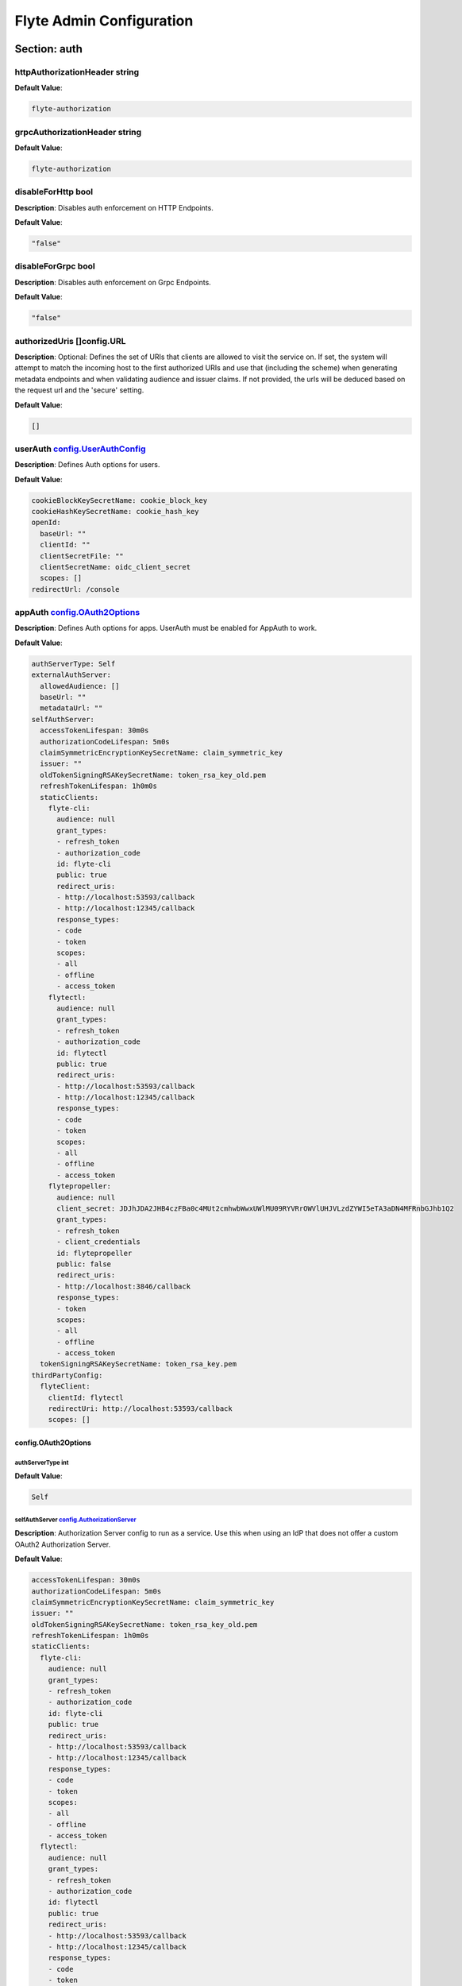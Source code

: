 .. _flyteadmin-config-specification:

#########################################
Flyte Admin Configuration
#########################################

Section: auth
================================================================================

httpAuthorizationHeader string
--------------------------------------------------------------------------------

**Default Value**: 

.. code-block:: yaml

  flyte-authorization
  

grpcAuthorizationHeader string
--------------------------------------------------------------------------------

**Default Value**: 

.. code-block:: yaml

  flyte-authorization
  

disableForHttp bool
--------------------------------------------------------------------------------

**Description**: Disables auth enforcement on HTTP Endpoints.

**Default Value**: 

.. code-block:: yaml

  "false"
  

disableForGrpc bool
--------------------------------------------------------------------------------

**Description**: Disables auth enforcement on Grpc Endpoints.

**Default Value**: 

.. code-block:: yaml

  "false"
  

authorizedUris []config.URL
--------------------------------------------------------------------------------

**Description**: Optional: Defines the set of URIs that clients are allowed to visit the service on. If set, the system will attempt to match the incoming host to the first authorized URIs and use that (including the scheme) when generating metadata endpoints and when validating audience and issuer claims. If not provided, the urls will be deduced based on the request url and the 'secure' setting.

**Default Value**: 

.. code-block:: yaml

  []
  

userAuth `config.UserAuthConfig`_
--------------------------------------------------------------------------------

**Description**: Defines Auth options for users.

**Default Value**: 

.. code-block:: yaml

  cookieBlockKeySecretName: cookie_block_key
  cookieHashKeySecretName: cookie_hash_key
  openId:
    baseUrl: ""
    clientId: ""
    clientSecretFile: ""
    clientSecretName: oidc_client_secret
    scopes: []
  redirectUrl: /console
  

appAuth `config.OAuth2Options`_
--------------------------------------------------------------------------------

**Description**: Defines Auth options for apps. UserAuth must be enabled for AppAuth to work.

**Default Value**: 

.. code-block:: yaml

  authServerType: Self
  externalAuthServer:
    allowedAudience: []
    baseUrl: ""
    metadataUrl: ""
  selfAuthServer:
    accessTokenLifespan: 30m0s
    authorizationCodeLifespan: 5m0s
    claimSymmetricEncryptionKeySecretName: claim_symmetric_key
    issuer: ""
    oldTokenSigningRSAKeySecretName: token_rsa_key_old.pem
    refreshTokenLifespan: 1h0m0s
    staticClients:
      flyte-cli:
        audience: null
        grant_types:
        - refresh_token
        - authorization_code
        id: flyte-cli
        public: true
        redirect_uris:
        - http://localhost:53593/callback
        - http://localhost:12345/callback
        response_types:
        - code
        - token
        scopes:
        - all
        - offline
        - access_token
      flytectl:
        audience: null
        grant_types:
        - refresh_token
        - authorization_code
        id: flytectl
        public: true
        redirect_uris:
        - http://localhost:53593/callback
        - http://localhost:12345/callback
        response_types:
        - code
        - token
        scopes:
        - all
        - offline
        - access_token
      flytepropeller:
        audience: null
        client_secret: JDJhJDA2JHB4czFBa0c4MUt2cmhwbWwxUWlMU09RYVRrOWVlUHJVLzdZYWI5eTA3aDN4MFRnbGJhb1Q2
        grant_types:
        - refresh_token
        - client_credentials
        id: flytepropeller
        public: false
        redirect_uris:
        - http://localhost:3846/callback
        response_types:
        - token
        scopes:
        - all
        - offline
        - access_token
    tokenSigningRSAKeySecretName: token_rsa_key.pem
  thirdPartyConfig:
    flyteClient:
      clientId: flytectl
      redirectUri: http://localhost:53593/callback
      scopes: []
  

config.OAuth2Options
^^^^^^^^^^^^^^^^^^^^^^^^^^^^^^^^^^^^^^^^^^^^^^^^^^^^^^^^^^^^^^^^^^^^^^^^^^^^^^^^

authServerType int
""""""""""""""""""""""""""""""""""""""""""""""""""""""""""""""""""""""""""""""""

**Default Value**: 

.. code-block:: yaml

  Self
  

selfAuthServer `config.AuthorizationServer`_
""""""""""""""""""""""""""""""""""""""""""""""""""""""""""""""""""""""""""""""""

**Description**: Authorization Server config to run as a service. Use this when using an IdP that does not offer a custom OAuth2 Authorization Server.

**Default Value**: 

.. code-block:: yaml

  accessTokenLifespan: 30m0s
  authorizationCodeLifespan: 5m0s
  claimSymmetricEncryptionKeySecretName: claim_symmetric_key
  issuer: ""
  oldTokenSigningRSAKeySecretName: token_rsa_key_old.pem
  refreshTokenLifespan: 1h0m0s
  staticClients:
    flyte-cli:
      audience: null
      grant_types:
      - refresh_token
      - authorization_code
      id: flyte-cli
      public: true
      redirect_uris:
      - http://localhost:53593/callback
      - http://localhost:12345/callback
      response_types:
      - code
      - token
      scopes:
      - all
      - offline
      - access_token
    flytectl:
      audience: null
      grant_types:
      - refresh_token
      - authorization_code
      id: flytectl
      public: true
      redirect_uris:
      - http://localhost:53593/callback
      - http://localhost:12345/callback
      response_types:
      - code
      - token
      scopes:
      - all
      - offline
      - access_token
    flytepropeller:
      audience: null
      client_secret: JDJhJDA2JHB4czFBa0c4MUt2cmhwbWwxUWlMU09RYVRrOWVlUHJVLzdZYWI5eTA3aDN4MFRnbGJhb1Q2
      grant_types:
      - refresh_token
      - client_credentials
      id: flytepropeller
      public: false
      redirect_uris:
      - http://localhost:3846/callback
      response_types:
      - token
      scopes:
      - all
      - offline
      - access_token
  tokenSigningRSAKeySecretName: token_rsa_key.pem
  

externalAuthServer `config.ExternalAuthorizationServer`_
""""""""""""""""""""""""""""""""""""""""""""""""""""""""""""""""""""""""""""""""

**Description**: External Authorization Server config.

**Default Value**: 

.. code-block:: yaml

  allowedAudience: []
  baseUrl: ""
  metadataUrl: ""
  

thirdPartyConfig `config.ThirdPartyConfigOptions`_
""""""""""""""""""""""""""""""""""""""""""""""""""""""""""""""""""""""""""""""""

**Description**: Defines settings to instruct flyte cli tools (and optionally others) on what config to use to setup their client.

**Default Value**: 

.. code-block:: yaml

  flyteClient:
    clientId: flytectl
    redirectUri: http://localhost:53593/callback
    scopes: []
  

config.AuthorizationServer
^^^^^^^^^^^^^^^^^^^^^^^^^^^^^^^^^^^^^^^^^^^^^^^^^^^^^^^^^^^^^^^^^^^^^^^^^^^^^^^^

issuer string
""""""""""""""""""""""""""""""""""""""""""""""""""""""""""""""""""""""""""""""""

**Description**: Defines the issuer to use when issuing and validating tokens. The default value is https://<requestUri.HostAndPort>/

**Default Value**: 

.. code-block:: yaml

  ""
  

accessTokenLifespan `config.Duration`_
""""""""""""""""""""""""""""""""""""""""""""""""""""""""""""""""""""""""""""""""

**Description**: Defines the lifespan of issued access tokens.

**Default Value**: 

.. code-block:: yaml

  30m0s
  

refreshTokenLifespan `config.Duration`_
""""""""""""""""""""""""""""""""""""""""""""""""""""""""""""""""""""""""""""""""

**Description**: Defines the lifespan of issued access tokens.

**Default Value**: 

.. code-block:: yaml

  1h0m0s
  

authorizationCodeLifespan `config.Duration`_
""""""""""""""""""""""""""""""""""""""""""""""""""""""""""""""""""""""""""""""""

**Description**: Defines the lifespan of issued access tokens.

**Default Value**: 

.. code-block:: yaml

  5m0s
  

claimSymmetricEncryptionKeySecretName string
""""""""""""""""""""""""""""""""""""""""""""""""""""""""""""""""""""""""""""""""

**Description**: OPTIONAL: Secret name to use to encrypt claims in authcode token.

**Default Value**: 

.. code-block:: yaml

  claim_symmetric_key
  

tokenSigningRSAKeySecretName string
""""""""""""""""""""""""""""""""""""""""""""""""""""""""""""""""""""""""""""""""

**Description**: OPTIONAL: Secret name to use to retrieve RSA Signing Key.

**Default Value**: 

.. code-block:: yaml

  token_rsa_key.pem
  

oldTokenSigningRSAKeySecretName string
""""""""""""""""""""""""""""""""""""""""""""""""""""""""""""""""""""""""""""""""

**Description**: OPTIONAL: Secret name to use to retrieve Old RSA Signing Key. This can be useful during key rotation to continue to accept older tokens.

**Default Value**: 

.. code-block:: yaml

  token_rsa_key_old.pem
  

staticClients map[string]*fosite.DefaultClient
""""""""""""""""""""""""""""""""""""""""""""""""""""""""""""""""""""""""""""""""

**Default Value**: 

.. code-block:: yaml

  flyte-cli:
    audience: null
    grant_types:
    - refresh_token
    - authorization_code
    id: flyte-cli
    public: true
    redirect_uris:
    - http://localhost:53593/callback
    - http://localhost:12345/callback
    response_types:
    - code
    - token
    scopes:
    - all
    - offline
    - access_token
  flytectl:
    audience: null
    grant_types:
    - refresh_token
    - authorization_code
    id: flytectl
    public: true
    redirect_uris:
    - http://localhost:53593/callback
    - http://localhost:12345/callback
    response_types:
    - code
    - token
    scopes:
    - all
    - offline
    - access_token
  flytepropeller:
    audience: null
    client_secret: JDJhJDA2JHB4czFBa0c4MUt2cmhwbWwxUWlMU09RYVRrOWVlUHJVLzdZYWI5eTA3aDN4MFRnbGJhb1Q2
    grant_types:
    - refresh_token
    - client_credentials
    id: flytepropeller
    public: false
    redirect_uris:
    - http://localhost:3846/callback
    response_types:
    - token
    scopes:
    - all
    - offline
    - access_token
  

config.Duration
^^^^^^^^^^^^^^^^^^^^^^^^^^^^^^^^^^^^^^^^^^^^^^^^^^^^^^^^^^^^^^^^^^^^^^^^^^^^^^^^

Duration int64
""""""""""""""""""""""""""""""""""""""""""""""""""""""""""""""""""""""""""""""""

**Default Value**: 

.. code-block:: yaml

  30m0s
  

config.ExternalAuthorizationServer
^^^^^^^^^^^^^^^^^^^^^^^^^^^^^^^^^^^^^^^^^^^^^^^^^^^^^^^^^^^^^^^^^^^^^^^^^^^^^^^^

baseUrl `config.URL`_
""""""""""""""""""""""""""""""""""""""""""""""""""""""""""""""""""""""""""""""""

**Description**: This should be the base url of the authorization server that you are trying to hit. With Okta for instance, it will look something like https://company.okta.com/oauth2/abcdef123456789/

**Default Value**: 

.. code-block:: yaml

  ""
  

allowedAudience []string
""""""""""""""""""""""""""""""""""""""""""""""""""""""""""""""""""""""""""""""""

**Description**: Optional: A list of allowed audiences. If not provided, the audience is expected to be the public Uri of the service.

**Default Value**: 

.. code-block:: yaml

  []
  

metadataUrl `config.URL`_
""""""""""""""""""""""""""""""""""""""""""""""""""""""""""""""""""""""""""""""""

**Description**: Optional: If the server doesn't support /.well-known/oauth-authorization-server, you can set a custom metadata url here.'

**Default Value**: 

.. code-block:: yaml

  ""
  

config.URL
^^^^^^^^^^^^^^^^^^^^^^^^^^^^^^^^^^^^^^^^^^^^^^^^^^^^^^^^^^^^^^^^^^^^^^^^^^^^^^^^

URL `url.URL`_
""""""""""""""""""""""""""""""""""""""""""""""""""""""""""""""""""""""""""""""""

**Default Value**: 

.. code-block:: yaml

  ForceQuery: false
  Fragment: ""
  Host: ""
  Opaque: ""
  Path: ""
  RawFragment: ""
  RawPath: ""
  RawQuery: ""
  Scheme: ""
  User: null
  

url.URL
^^^^^^^^^^^^^^^^^^^^^^^^^^^^^^^^^^^^^^^^^^^^^^^^^^^^^^^^^^^^^^^^^^^^^^^^^^^^^^^^

Scheme string
""""""""""""""""""""""""""""""""""""""""""""""""""""""""""""""""""""""""""""""""

**Default Value**: 

.. code-block:: yaml

  ""
  

Opaque string
""""""""""""""""""""""""""""""""""""""""""""""""""""""""""""""""""""""""""""""""

**Default Value**: 

.. code-block:: yaml

  ""
  

User url.Userinfo
""""""""""""""""""""""""""""""""""""""""""""""""""""""""""""""""""""""""""""""""

**Default Value**: 

.. code-block:: yaml

  null
  

Host string
""""""""""""""""""""""""""""""""""""""""""""""""""""""""""""""""""""""""""""""""

**Default Value**: 

.. code-block:: yaml

  ""
  

Path string
""""""""""""""""""""""""""""""""""""""""""""""""""""""""""""""""""""""""""""""""

**Default Value**: 

.. code-block:: yaml

  ""
  

RawPath string
""""""""""""""""""""""""""""""""""""""""""""""""""""""""""""""""""""""""""""""""

**Default Value**: 

.. code-block:: yaml

  ""
  

ForceQuery bool
""""""""""""""""""""""""""""""""""""""""""""""""""""""""""""""""""""""""""""""""

**Default Value**: 

.. code-block:: yaml

  "false"
  

RawQuery string
""""""""""""""""""""""""""""""""""""""""""""""""""""""""""""""""""""""""""""""""

**Default Value**: 

.. code-block:: yaml

  ""
  

Fragment string
""""""""""""""""""""""""""""""""""""""""""""""""""""""""""""""""""""""""""""""""

**Default Value**: 

.. code-block:: yaml

  ""
  

RawFragment string
""""""""""""""""""""""""""""""""""""""""""""""""""""""""""""""""""""""""""""""""

**Default Value**: 

.. code-block:: yaml

  ""
  

config.ThirdPartyConfigOptions
^^^^^^^^^^^^^^^^^^^^^^^^^^^^^^^^^^^^^^^^^^^^^^^^^^^^^^^^^^^^^^^^^^^^^^^^^^^^^^^^

flyteClient `config.FlyteClientConfig`_
""""""""""""""""""""""""""""""""""""""""""""""""""""""""""""""""""""""""""""""""

**Default Value**: 

.. code-block:: yaml

  clientId: flytectl
  redirectUri: http://localhost:53593/callback
  scopes: []
  

config.FlyteClientConfig
^^^^^^^^^^^^^^^^^^^^^^^^^^^^^^^^^^^^^^^^^^^^^^^^^^^^^^^^^^^^^^^^^^^^^^^^^^^^^^^^

clientId string
""""""""""""""""""""""""""""""""""""""""""""""""""""""""""""""""""""""""""""""""

**Description**: public identifier for the app which handles authorization for a Flyte deployment

**Default Value**: 

.. code-block:: yaml

  flytectl
  

redirectUri string
""""""""""""""""""""""""""""""""""""""""""""""""""""""""""""""""""""""""""""""""

**Description**: This is the callback uri registered with the app which handles authorization for a Flyte deployment

**Default Value**: 

.. code-block:: yaml

  http://localhost:53593/callback
  

scopes []string
""""""""""""""""""""""""""""""""""""""""""""""""""""""""""""""""""""""""""""""""

**Description**: Recommended scopes for the client to request.

**Default Value**: 

.. code-block:: yaml

  []
  

config.UserAuthConfig
^^^^^^^^^^^^^^^^^^^^^^^^^^^^^^^^^^^^^^^^^^^^^^^^^^^^^^^^^^^^^^^^^^^^^^^^^^^^^^^^

redirectUrl `config.URL`_
""""""""""""""""""""""""""""""""""""""""""""""""""""""""""""""""""""""""""""""""

**Default Value**: 

.. code-block:: yaml

  /console
  

openId `config.OpenIDOptions`_
""""""""""""""""""""""""""""""""""""""""""""""""""""""""""""""""""""""""""""""""

**Description**: OpenID Configuration for User Auth

**Default Value**: 

.. code-block:: yaml

  baseUrl: ""
  clientId: ""
  clientSecretFile: ""
  clientSecretName: oidc_client_secret
  scopes: []
  

cookieHashKeySecretName string
""""""""""""""""""""""""""""""""""""""""""""""""""""""""""""""""""""""""""""""""

**Description**: OPTIONAL: Secret name to use for cookie hash key.

**Default Value**: 

.. code-block:: yaml

  cookie_hash_key
  

cookieBlockKeySecretName string
""""""""""""""""""""""""""""""""""""""""""""""""""""""""""""""""""""""""""""""""

**Description**: OPTIONAL: Secret name to use for cookie block key.

**Default Value**: 

.. code-block:: yaml

  cookie_block_key
  

config.OpenIDOptions
^^^^^^^^^^^^^^^^^^^^^^^^^^^^^^^^^^^^^^^^^^^^^^^^^^^^^^^^^^^^^^^^^^^^^^^^^^^^^^^^

clientId string
""""""""""""""""""""""""""""""""""""""""""""""""""""""""""""""""""""""""""""""""

**Default Value**: 

.. code-block:: yaml

  ""
  

clientSecretName string
""""""""""""""""""""""""""""""""""""""""""""""""""""""""""""""""""""""""""""""""

**Default Value**: 

.. code-block:: yaml

  oidc_client_secret
  

clientSecretFile string
""""""""""""""""""""""""""""""""""""""""""""""""""""""""""""""""""""""""""""""""

**Default Value**: 

.. code-block:: yaml

  ""
  

baseUrl `config.URL`_
""""""""""""""""""""""""""""""""""""""""""""""""""""""""""""""""""""""""""""""""

**Default Value**: 

.. code-block:: yaml

  ""
  

scopes []string
""""""""""""""""""""""""""""""""""""""""""""""""""""""""""""""""""""""""""""""""

**Default Value**: 

.. code-block:: yaml

  []
  

Section: cluster_resources
================================================================================

templatePath string
--------------------------------------------------------------------------------

**Default Value**: 

.. code-block:: yaml

  ""
  

templateData map[string]interfaces.DataSource
--------------------------------------------------------------------------------

**Default Value**: 

.. code-block:: yaml

  {}
  

refreshInterval `config.Duration`_
--------------------------------------------------------------------------------

**Default Value**: 

.. code-block:: yaml

  1m0s
  

customData map[string]map[string]interfaces.DataSource
--------------------------------------------------------------------------------

**Default Value**: 

.. code-block:: yaml

  {}
  

Section: clusters
================================================================================

clusterConfigs []interfaces.ClusterConfig
--------------------------------------------------------------------------------

**Default Value**: 

.. code-block:: yaml

  null
  

labelClusterMap map[string][]interfaces.ClusterEntity
--------------------------------------------------------------------------------

**Default Value**: 

.. code-block:: yaml

  null
  

Section: database
================================================================================

host string
--------------------------------------------------------------------------------

**Default Value**: 

.. code-block:: yaml

  postgres
  

port int
--------------------------------------------------------------------------------

**Default Value**: 

.. code-block:: yaml

  "5432"
  

dbname string
--------------------------------------------------------------------------------

**Default Value**: 

.. code-block:: yaml

  postgres
  

username string
--------------------------------------------------------------------------------

**Default Value**: 

.. code-block:: yaml

  postgres
  

password string
--------------------------------------------------------------------------------

**Default Value**: 

.. code-block:: yaml

  ""
  

passwordPath string
--------------------------------------------------------------------------------

**Default Value**: 

.. code-block:: yaml

  ""
  

options string
--------------------------------------------------------------------------------

**Default Value**: 

.. code-block:: yaml

  sslmode=disable
  

debug bool
--------------------------------------------------------------------------------

**Default Value**: 

.. code-block:: yaml

  "false"
  

Section: domains
================================================================================

id string
--------------------------------------------------------------------------------

**Default Value**: 

.. code-block:: yaml

  development
  

name string
--------------------------------------------------------------------------------

**Default Value**: 

.. code-block:: yaml

  development
  

Section: externalevents
================================================================================

enable bool
--------------------------------------------------------------------------------

**Default Value**: 

.. code-block:: yaml

  "false"
  

type string
--------------------------------------------------------------------------------

**Default Value**: 

.. code-block:: yaml

  local
  

aws `interfaces.AWSConfig`_
--------------------------------------------------------------------------------

**Default Value**: 

.. code-block:: yaml

  region: ""
  

gcp `interfaces.GCPConfig`_
--------------------------------------------------------------------------------

**Default Value**: 

.. code-block:: yaml

  projectId: ""
  

eventsPublisher `interfaces.EventsPublisherConfig`_
--------------------------------------------------------------------------------

**Default Value**: 

.. code-block:: yaml

  eventTypes: null
  topicName: ""
  

reconnectAttempts int
--------------------------------------------------------------------------------

**Default Value**: 

.. code-block:: yaml

  "0"
  

reconnectDelaySeconds int
--------------------------------------------------------------------------------

**Default Value**: 

.. code-block:: yaml

  "0"
  

interfaces.AWSConfig
^^^^^^^^^^^^^^^^^^^^^^^^^^^^^^^^^^^^^^^^^^^^^^^^^^^^^^^^^^^^^^^^^^^^^^^^^^^^^^^^

region string
""""""""""""""""""""""""""""""""""""""""""""""""""""""""""""""""""""""""""""""""

**Default Value**: 

.. code-block:: yaml

  ""
  

interfaces.EventsPublisherConfig
^^^^^^^^^^^^^^^^^^^^^^^^^^^^^^^^^^^^^^^^^^^^^^^^^^^^^^^^^^^^^^^^^^^^^^^^^^^^^^^^

topicName string
""""""""""""""""""""""""""""""""""""""""""""""""""""""""""""""""""""""""""""""""

**Default Value**: 

.. code-block:: yaml

  ""
  

eventTypes []string
""""""""""""""""""""""""""""""""""""""""""""""""""""""""""""""""""""""""""""""""

**Default Value**: 

.. code-block:: yaml

  null
  

interfaces.GCPConfig
^^^^^^^^^^^^^^^^^^^^^^^^^^^^^^^^^^^^^^^^^^^^^^^^^^^^^^^^^^^^^^^^^^^^^^^^^^^^^^^^

projectId string
""""""""""""""""""""""""""""""""""""""""""""""""""""""""""""""""""""""""""""""""

**Default Value**: 

.. code-block:: yaml

  ""
  

Section: flyteadmin
================================================================================

roleNameKey string
--------------------------------------------------------------------------------

**Default Value**: 

.. code-block:: yaml

  ""
  

metricsScope string
--------------------------------------------------------------------------------

**Default Value**: 

.. code-block:: yaml

  'flyte:'
  

profilerPort int
--------------------------------------------------------------------------------

**Default Value**: 

.. code-block:: yaml

  "10254"
  

metadataStoragePrefix []string
--------------------------------------------------------------------------------

**Default Value**: 

.. code-block:: yaml

  - metadata
  - admin
  

eventVersion int
--------------------------------------------------------------------------------

**Default Value**: 

.. code-block:: yaml

  "1"
  

asyncEventsBufferSize int
--------------------------------------------------------------------------------

**Default Value**: 

.. code-block:: yaml

  "100"
  

Section: logger
================================================================================

show-source bool
--------------------------------------------------------------------------------

**Description**: Includes source code location in logs.

**Default Value**: 

.. code-block:: yaml

  "false"
  

mute bool
--------------------------------------------------------------------------------

**Description**: Mutes all logs regardless of severity. Intended for benchmarks/tests only.

**Default Value**: 

.. code-block:: yaml

  "false"
  

level int
--------------------------------------------------------------------------------

**Description**: Sets the minimum logging level.

**Default Value**: 

.. code-block:: yaml

  "4"
  

formatter `logger.FormatterConfig`_
--------------------------------------------------------------------------------

**Description**: Sets logging format.

**Default Value**: 

.. code-block:: yaml

  type: json
  

logger.FormatterConfig
^^^^^^^^^^^^^^^^^^^^^^^^^^^^^^^^^^^^^^^^^^^^^^^^^^^^^^^^^^^^^^^^^^^^^^^^^^^^^^^^

type string
""""""""""""""""""""""""""""""""""""""""""""""""""""""""""""""""""""""""""""""""

**Description**: Sets logging format type.

**Default Value**: 

.. code-block:: yaml

  json
  

Section: namespace_mapping
================================================================================

mapping string
--------------------------------------------------------------------------------

**Default Value**: 

.. code-block:: yaml

  ""
  

template string
--------------------------------------------------------------------------------

**Default Value**: 

.. code-block:: yaml

  '{{ project }}-{{ domain }}'
  

templateData map[string]interfaces.DataSource
--------------------------------------------------------------------------------

**Default Value**: 

.. code-block:: yaml

  null
  

Section: notifications
================================================================================

type string
--------------------------------------------------------------------------------

**Default Value**: 

.. code-block:: yaml

  local
  

region string
--------------------------------------------------------------------------------

**Default Value**: 

.. code-block:: yaml

  ""
  

aws `interfaces.AWSConfig`_
--------------------------------------------------------------------------------

**Default Value**: 

.. code-block:: yaml

  region: ""
  

gcp `interfaces.GCPConfig`_
--------------------------------------------------------------------------------

**Default Value**: 

.. code-block:: yaml

  projectId: ""
  

publisher `interfaces.NotificationsPublisherConfig`_
--------------------------------------------------------------------------------

**Default Value**: 

.. code-block:: yaml

  topicName: ""
  

processor `interfaces.NotificationsProcessorConfig`_
--------------------------------------------------------------------------------

**Default Value**: 

.. code-block:: yaml

  accountId: ""
  queueName: ""
  

emailer `interfaces.NotificationsEmailerConfig`_
--------------------------------------------------------------------------------

**Default Value**: 

.. code-block:: yaml

  body: ""
  emailServerConfig:
    apiKeyEnvVar: ""
    apiKeyFilePath: ""
    serviceName: ""
  sender: ""
  subject: ""
  

reconnectAttempts int
--------------------------------------------------------------------------------

**Default Value**: 

.. code-block:: yaml

  "0"
  

reconnectDelaySeconds int
--------------------------------------------------------------------------------

**Default Value**: 

.. code-block:: yaml

  "0"
  

interfaces.NotificationsEmailerConfig
^^^^^^^^^^^^^^^^^^^^^^^^^^^^^^^^^^^^^^^^^^^^^^^^^^^^^^^^^^^^^^^^^^^^^^^^^^^^^^^^

emailServerConfig `interfaces.EmailServerConfig`_
""""""""""""""""""""""""""""""""""""""""""""""""""""""""""""""""""""""""""""""""

**Default Value**: 

.. code-block:: yaml

  apiKeyEnvVar: ""
  apiKeyFilePath: ""
  serviceName: ""
  

subject string
""""""""""""""""""""""""""""""""""""""""""""""""""""""""""""""""""""""""""""""""

**Default Value**: 

.. code-block:: yaml

  ""
  

sender string
""""""""""""""""""""""""""""""""""""""""""""""""""""""""""""""""""""""""""""""""

**Default Value**: 

.. code-block:: yaml

  ""
  

body string
""""""""""""""""""""""""""""""""""""""""""""""""""""""""""""""""""""""""""""""""

**Default Value**: 

.. code-block:: yaml

  ""
  

interfaces.EmailServerConfig
^^^^^^^^^^^^^^^^^^^^^^^^^^^^^^^^^^^^^^^^^^^^^^^^^^^^^^^^^^^^^^^^^^^^^^^^^^^^^^^^

serviceName string
""""""""""""""""""""""""""""""""""""""""""""""""""""""""""""""""""""""""""""""""

**Default Value**: 

.. code-block:: yaml

  ""
  

apiKeyEnvVar string
""""""""""""""""""""""""""""""""""""""""""""""""""""""""""""""""""""""""""""""""

**Default Value**: 

.. code-block:: yaml

  ""
  

apiKeyFilePath string
""""""""""""""""""""""""""""""""""""""""""""""""""""""""""""""""""""""""""""""""

**Default Value**: 

.. code-block:: yaml

  ""
  

interfaces.NotificationsProcessorConfig
^^^^^^^^^^^^^^^^^^^^^^^^^^^^^^^^^^^^^^^^^^^^^^^^^^^^^^^^^^^^^^^^^^^^^^^^^^^^^^^^

queueName string
""""""""""""""""""""""""""""""""""""""""""""""""""""""""""""""""""""""""""""""""

**Default Value**: 

.. code-block:: yaml

  ""
  

accountId string
""""""""""""""""""""""""""""""""""""""""""""""""""""""""""""""""""""""""""""""""

**Default Value**: 

.. code-block:: yaml

  ""
  

interfaces.NotificationsPublisherConfig
^^^^^^^^^^^^^^^^^^^^^^^^^^^^^^^^^^^^^^^^^^^^^^^^^^^^^^^^^^^^^^^^^^^^^^^^^^^^^^^^

topicName string
""""""""""""""""""""""""""""""""""""""""""""""""""""""""""""""""""""""""""""""""

**Default Value**: 

.. code-block:: yaml

  ""
  

Section: plugins
================================================================================

enabled-plugins []string
--------------------------------------------------------------------------------

**Description**: List of enabled plugins, default value is to enable all plugins.

**Default Value**: 

.. code-block:: yaml

  - '*'
  

catalogcache `catalog.Config`_
--------------------------------------------------------------------------------

**Default Value**: 

.. code-block:: yaml

  reader:
    maxItems: 1000
    maxRetries: 3
    workers: 10
  writer:
    maxItems: 1000
    maxRetries: 3
    workers: 10
  

catalog.Config
^^^^^^^^^^^^^^^^^^^^^^^^^^^^^^^^^^^^^^^^^^^^^^^^^^^^^^^^^^^^^^^^^^^^^^^^^^^^^^^^

reader `workqueue.Config`_
""""""""""""""""""""""""""""""""""""""""""""""""""""""""""""""""""""""""""""""""

**Description**: Catalog reader workqueue config. Make sure the index cache must be big enough to accommodate the biggest array task allowed to run on the system.

**Default Value**: 

.. code-block:: yaml

  maxItems: 1000
  maxRetries: 3
  workers: 10
  

writer `workqueue.Config`_
""""""""""""""""""""""""""""""""""""""""""""""""""""""""""""""""""""""""""""""""

**Description**: Catalog writer workqueue config. Make sure the index cache must be big enough to accommodate the biggest array task allowed to run on the system.

**Default Value**: 

.. code-block:: yaml

  maxItems: 1000
  maxRetries: 3
  workers: 10
  

workqueue.Config
^^^^^^^^^^^^^^^^^^^^^^^^^^^^^^^^^^^^^^^^^^^^^^^^^^^^^^^^^^^^^^^^^^^^^^^^^^^^^^^^

workers int
""""""""""""""""""""""""""""""""""""""""""""""""""""""""""""""""""""""""""""""""

**Description**: Number of concurrent workers to start processing the queue.

**Default Value**: 

.. code-block:: yaml

  "10"
  

maxRetries int
""""""""""""""""""""""""""""""""""""""""""""""""""""""""""""""""""""""""""""""""

**Description**: Maximum number of retries per item.

**Default Value**: 

.. code-block:: yaml

  "3"
  

maxItems int
""""""""""""""""""""""""""""""""""""""""""""""""""""""""""""""""""""""""""""""""

**Description**: Maximum number of entries to keep in the index.

**Default Value**: 

.. code-block:: yaml

  "1000"
  

Section: qualityofservice
================================================================================

tierExecutionValues map[string]interfaces.QualityOfServiceSpec
--------------------------------------------------------------------------------

**Default Value**: 

.. code-block:: yaml

  {}
  

defaultTiers map[string]string
--------------------------------------------------------------------------------

**Default Value**: 

.. code-block:: yaml

  {}
  

Section: queues
================================================================================

executionQueues interfaces.ExecutionQueues
--------------------------------------------------------------------------------

**Default Value**: 

.. code-block:: yaml

  []
  

workflowConfigs interfaces.WorkflowConfigs
--------------------------------------------------------------------------------

**Default Value**: 

.. code-block:: yaml

  []
  

Section: registration
================================================================================

maxWorkflowNodes int
--------------------------------------------------------------------------------

**Default Value**: 

.. code-block:: yaml

  "100"
  

maxLabelEntries int
--------------------------------------------------------------------------------

**Default Value**: 

.. code-block:: yaml

  "0"
  

maxAnnotationEntries int
--------------------------------------------------------------------------------

**Default Value**: 

.. code-block:: yaml

  "0"
  

workflowSizeLimit string
--------------------------------------------------------------------------------

**Default Value**: 

.. code-block:: yaml

  ""
  

Section: remotedata
================================================================================

scheme string
--------------------------------------------------------------------------------

**Default Value**: 

.. code-block:: yaml

  none
  

region string
--------------------------------------------------------------------------------

**Default Value**: 

.. code-block:: yaml

  ""
  

signedUrls `interfaces.SignedURL`_
--------------------------------------------------------------------------------

**Default Value**: 

.. code-block:: yaml

  durationMinutes: 0
  signingPrincipal: ""
  

maxSizeInBytes int64
--------------------------------------------------------------------------------

**Default Value**: 

.. code-block:: yaml

  "2097152"
  

interfaces.SignedURL
^^^^^^^^^^^^^^^^^^^^^^^^^^^^^^^^^^^^^^^^^^^^^^^^^^^^^^^^^^^^^^^^^^^^^^^^^^^^^^^^

durationMinutes int
""""""""""""""""""""""""""""""""""""""""""""""""""""""""""""""""""""""""""""""""

**Default Value**: 

.. code-block:: yaml

  "0"
  

signingPrincipal string
""""""""""""""""""""""""""""""""""""""""""""""""""""""""""""""""""""""""""""""""

**Default Value**: 

.. code-block:: yaml

  ""
  

Section: scheduler
================================================================================

eventScheduler `interfaces.EventSchedulerConfig`_
--------------------------------------------------------------------------------

**Default Value**: 

.. code-block:: yaml

  aws: null
  local: {}
  region: ""
  scheduleNamePrefix: ""
  scheduleRole: ""
  scheme: local
  targetName: ""
  

workflowExecutor `interfaces.WorkflowExecutorConfig`_
--------------------------------------------------------------------------------

**Default Value**: 

.. code-block:: yaml

  accountId: ""
  aws: null
  local:
    adminRateLimit:
      burst: 10
      tps: 100
  region: ""
  scheduleQueueName: ""
  scheme: local
  

reconnectAttempts int
--------------------------------------------------------------------------------

**Default Value**: 

.. code-block:: yaml

  "0"
  

reconnectDelaySeconds int
--------------------------------------------------------------------------------

**Default Value**: 

.. code-block:: yaml

  "0"
  

interfaces.EventSchedulerConfig
^^^^^^^^^^^^^^^^^^^^^^^^^^^^^^^^^^^^^^^^^^^^^^^^^^^^^^^^^^^^^^^^^^^^^^^^^^^^^^^^

scheme string
""""""""""""""""""""""""""""""""""""""""""""""""""""""""""""""""""""""""""""""""

**Default Value**: 

.. code-block:: yaml

  local
  

region string
""""""""""""""""""""""""""""""""""""""""""""""""""""""""""""""""""""""""""""""""

**Default Value**: 

.. code-block:: yaml

  ""
  

scheduleRole string
""""""""""""""""""""""""""""""""""""""""""""""""""""""""""""""""""""""""""""""""

**Default Value**: 

.. code-block:: yaml

  ""
  

targetName string
""""""""""""""""""""""""""""""""""""""""""""""""""""""""""""""""""""""""""""""""

**Default Value**: 

.. code-block:: yaml

  ""
  

scheduleNamePrefix string
""""""""""""""""""""""""""""""""""""""""""""""""""""""""""""""""""""""""""""""""

**Default Value**: 

.. code-block:: yaml

  ""
  

aws interfaces.AWSSchedulerConfig
""""""""""""""""""""""""""""""""""""""""""""""""""""""""""""""""""""""""""""""""

**Default Value**: 

.. code-block:: yaml

  null
  

local `interfaces.FlyteSchedulerConfig`_
""""""""""""""""""""""""""""""""""""""""""""""""""""""""""""""""""""""""""""""""

**Default Value**: 

.. code-block:: yaml

  {}
  

interfaces.FlyteSchedulerConfig
^^^^^^^^^^^^^^^^^^^^^^^^^^^^^^^^^^^^^^^^^^^^^^^^^^^^^^^^^^^^^^^^^^^^^^^^^^^^^^^^

interfaces.WorkflowExecutorConfig
^^^^^^^^^^^^^^^^^^^^^^^^^^^^^^^^^^^^^^^^^^^^^^^^^^^^^^^^^^^^^^^^^^^^^^^^^^^^^^^^

scheme string
""""""""""""""""""""""""""""""""""""""""""""""""""""""""""""""""""""""""""""""""

**Default Value**: 

.. code-block:: yaml

  local
  

region string
""""""""""""""""""""""""""""""""""""""""""""""""""""""""""""""""""""""""""""""""

**Default Value**: 

.. code-block:: yaml

  ""
  

scheduleQueueName string
""""""""""""""""""""""""""""""""""""""""""""""""""""""""""""""""""""""""""""""""

**Default Value**: 

.. code-block:: yaml

  ""
  

accountId string
""""""""""""""""""""""""""""""""""""""""""""""""""""""""""""""""""""""""""""""""

**Default Value**: 

.. code-block:: yaml

  ""
  

aws interfaces.AWSWorkflowExecutorConfig
""""""""""""""""""""""""""""""""""""""""""""""""""""""""""""""""""""""""""""""""

**Default Value**: 

.. code-block:: yaml

  null
  

local `interfaces.FlyteWorkflowExecutorConfig`_
""""""""""""""""""""""""""""""""""""""""""""""""""""""""""""""""""""""""""""""""

**Default Value**: 

.. code-block:: yaml

  adminRateLimit:
    burst: 10
    tps: 100
  

interfaces.FlyteWorkflowExecutorConfig
^^^^^^^^^^^^^^^^^^^^^^^^^^^^^^^^^^^^^^^^^^^^^^^^^^^^^^^^^^^^^^^^^^^^^^^^^^^^^^^^

adminRateLimit `interfaces.AdminRateLimit`_
""""""""""""""""""""""""""""""""""""""""""""""""""""""""""""""""""""""""""""""""

**Default Value**: 

.. code-block:: yaml

  burst: 10
  tps: 100
  

interfaces.AdminRateLimit
^^^^^^^^^^^^^^^^^^^^^^^^^^^^^^^^^^^^^^^^^^^^^^^^^^^^^^^^^^^^^^^^^^^^^^^^^^^^^^^^

tps float64
""""""""""""""""""""""""""""""""""""""""""""""""""""""""""""""""""""""""""""""""

**Default Value**: 

.. code-block:: yaml

  "100"
  

burst int
""""""""""""""""""""""""""""""""""""""""""""""""""""""""""""""""""""""""""""""""

**Default Value**: 

.. code-block:: yaml

  "10"
  

Section: secrets
================================================================================

secrets-prefix string
--------------------------------------------------------------------------------

**Description**: Prefix where to look for secrets file

**Default Value**: 

.. code-block:: yaml

  /etc/secrets
  

env-prefix string
--------------------------------------------------------------------------------

**Description**: Prefix for environment variables

**Default Value**: 

.. code-block:: yaml

  FLYTE_SECRET_
  

Section: server
================================================================================

httpPort int
--------------------------------------------------------------------------------

**Description**: On which http port to serve admin

**Default Value**: 

.. code-block:: yaml

  "0"
  

grpcPort int
--------------------------------------------------------------------------------

**Description**: On which grpc port to serve admin

**Default Value**: 

.. code-block:: yaml

  "0"
  

grpcServerReflection bool
--------------------------------------------------------------------------------

**Description**: Enable GRPC Server Reflection

**Default Value**: 

.. code-block:: yaml

  "false"
  

kube-config string
--------------------------------------------------------------------------------

**Description**: Path to kubernetes client config file.

**Default Value**: 

.. code-block:: yaml

  ""
  

master string
--------------------------------------------------------------------------------

**Description**: The address of the Kubernetes API server.

**Default Value**: 

.. code-block:: yaml

  ""
  

security `config.ServerSecurityOptions`_
--------------------------------------------------------------------------------

**Default Value**: 

.. code-block:: yaml

  allowCors: false
  allowedHeaders: []
  allowedOrigins: []
  auditAccess: false
  secure: false
  ssl:
    certificateFile: ""
    keyFile: ""
  useAuth: false
  

thirdPartyConfig `config.ThirdPartyConfigOptions`_
--------------------------------------------------------------------------------

**Description**: Deprecated please use auth.appAuth.thirdPartyConfig instead.

**Default Value**: 

.. code-block:: yaml

  flyteClient:
    clientId: ""
    redirectUri: ""
    scopes: []
  

config.ServerSecurityOptions
^^^^^^^^^^^^^^^^^^^^^^^^^^^^^^^^^^^^^^^^^^^^^^^^^^^^^^^^^^^^^^^^^^^^^^^^^^^^^^^^

secure bool
""""""""""""""""""""""""""""""""""""""""""""""""""""""""""""""""""""""""""""""""

**Default Value**: 

.. code-block:: yaml

  "false"
  

ssl `config.SslOptions`_
""""""""""""""""""""""""""""""""""""""""""""""""""""""""""""""""""""""""""""""""

**Default Value**: 

.. code-block:: yaml

  certificateFile: ""
  keyFile: ""
  

useAuth bool
""""""""""""""""""""""""""""""""""""""""""""""""""""""""""""""""""""""""""""""""

**Default Value**: 

.. code-block:: yaml

  "false"
  

auditAccess bool
""""""""""""""""""""""""""""""""""""""""""""""""""""""""""""""""""""""""""""""""

**Default Value**: 

.. code-block:: yaml

  "false"
  

allowCors bool
""""""""""""""""""""""""""""""""""""""""""""""""""""""""""""""""""""""""""""""""

**Default Value**: 

.. code-block:: yaml

  "false"
  

allowedOrigins []string
""""""""""""""""""""""""""""""""""""""""""""""""""""""""""""""""""""""""""""""""

**Default Value**: 

.. code-block:: yaml

  []
  

allowedHeaders []string
""""""""""""""""""""""""""""""""""""""""""""""""""""""""""""""""""""""""""""""""

**Default Value**: 

.. code-block:: yaml

  []
  

config.SslOptions
^^^^^^^^^^^^^^^^^^^^^^^^^^^^^^^^^^^^^^^^^^^^^^^^^^^^^^^^^^^^^^^^^^^^^^^^^^^^^^^^

certificateFile string
""""""""""""""""""""""""""""""""""""""""""""""""""""""""""""""""""""""""""""""""

**Default Value**: 

.. code-block:: yaml

  ""
  

keyFile string
""""""""""""""""""""""""""""""""""""""""""""""""""""""""""""""""""""""""""""""""

**Default Value**: 

.. code-block:: yaml

  ""
  

Section: storage
================================================================================

type string
--------------------------------------------------------------------------------

**Description**: Sets the type of storage to configure [s3/minio/local/mem/stow].

**Default Value**: 

.. code-block:: yaml

  s3
  

connection `storage.ConnectionConfig`_
--------------------------------------------------------------------------------

**Default Value**: 

.. code-block:: yaml

  access-key: ""
  auth-type: iam
  disable-ssl: false
  endpoint: ""
  region: us-east-1
  secret-key: ""
  

stow `storage.StowConfig`_
--------------------------------------------------------------------------------

**Description**: Storage config for stow backend.

**Default Value**: 

.. code-block:: yaml

  {}
  

container string
--------------------------------------------------------------------------------

**Description**: Initial container (in s3 a bucket) to create -if it doesn't exist-.'

**Default Value**: 

.. code-block:: yaml

  ""
  

enable-multicontainer bool
--------------------------------------------------------------------------------

**Description**: If this is true, then the container argument is overlooked and redundant. This config will automatically open new connections to new containers/buckets as they are encountered

**Default Value**: 

.. code-block:: yaml

  "false"
  

cache `storage.CachingConfig`_
--------------------------------------------------------------------------------

**Default Value**: 

.. code-block:: yaml

  max_size_mbs: 0
  target_gc_percent: 0
  

limits `storage.LimitsConfig`_
--------------------------------------------------------------------------------

**Description**: Sets limits for stores.

**Default Value**: 

.. code-block:: yaml

  maxDownloadMBs: 2
  

defaultHttpClient `storage.HTTPClientConfig`_
--------------------------------------------------------------------------------

**Description**: Sets the default http client config.

**Default Value**: 

.. code-block:: yaml

  headers: null
  timeout: 0s
  

storage.CachingConfig
^^^^^^^^^^^^^^^^^^^^^^^^^^^^^^^^^^^^^^^^^^^^^^^^^^^^^^^^^^^^^^^^^^^^^^^^^^^^^^^^

max_size_mbs int
""""""""""""""""""""""""""""""""""""""""""""""""""""""""""""""""""""""""""""""""

**Description**: Maximum size of the cache where the Blob store data is cached in-memory. If not specified or set to 0, cache is not used

**Default Value**: 

.. code-block:: yaml

  "0"
  

target_gc_percent int
""""""""""""""""""""""""""""""""""""""""""""""""""""""""""""""""""""""""""""""""

**Description**: Sets the garbage collection target percentage.

**Default Value**: 

.. code-block:: yaml

  "0"
  

storage.ConnectionConfig
^^^^^^^^^^^^^^^^^^^^^^^^^^^^^^^^^^^^^^^^^^^^^^^^^^^^^^^^^^^^^^^^^^^^^^^^^^^^^^^^

endpoint `config.URL`_
""""""""""""""""""""""""""""""""""""""""""""""""""""""""""""""""""""""""""""""""

**Description**: URL for storage client to connect to.

**Default Value**: 

.. code-block:: yaml

  ""
  

auth-type string
""""""""""""""""""""""""""""""""""""""""""""""""""""""""""""""""""""""""""""""""

**Description**: Auth Type to use [iam,accesskey].

**Default Value**: 

.. code-block:: yaml

  iam
  

access-key string
""""""""""""""""""""""""""""""""""""""""""""""""""""""""""""""""""""""""""""""""

**Description**: Access key to use. Only required when authtype is set to accesskey.

**Default Value**: 

.. code-block:: yaml

  ""
  

secret-key string
""""""""""""""""""""""""""""""""""""""""""""""""""""""""""""""""""""""""""""""""

**Description**: Secret to use when accesskey is set.

**Default Value**: 

.. code-block:: yaml

  ""
  

region string
""""""""""""""""""""""""""""""""""""""""""""""""""""""""""""""""""""""""""""""""

**Description**: Region to connect to.

**Default Value**: 

.. code-block:: yaml

  us-east-1
  

disable-ssl bool
""""""""""""""""""""""""""""""""""""""""""""""""""""""""""""""""""""""""""""""""

**Description**: Disables SSL connection. Should only be used for development.

**Default Value**: 

.. code-block:: yaml

  "false"
  

storage.HTTPClientConfig
^^^^^^^^^^^^^^^^^^^^^^^^^^^^^^^^^^^^^^^^^^^^^^^^^^^^^^^^^^^^^^^^^^^^^^^^^^^^^^^^

headers map[string][]string
""""""""""""""""""""""""""""""""""""""""""""""""""""""""""""""""""""""""""""""""

**Default Value**: 

.. code-block:: yaml

  null
  

timeout `config.Duration`_
""""""""""""""""""""""""""""""""""""""""""""""""""""""""""""""""""""""""""""""""

**Description**: Sets time out on the http client.

**Default Value**: 

.. code-block:: yaml

  0s
  

storage.LimitsConfig
^^^^^^^^^^^^^^^^^^^^^^^^^^^^^^^^^^^^^^^^^^^^^^^^^^^^^^^^^^^^^^^^^^^^^^^^^^^^^^^^

maxDownloadMBs int64
""""""""""""""""""""""""""""""""""""""""""""""""""""""""""""""""""""""""""""""""

**Description**: Maximum allowed download size (in MBs) per call.

**Default Value**: 

.. code-block:: yaml

  "2"
  

storage.StowConfig
^^^^^^^^^^^^^^^^^^^^^^^^^^^^^^^^^^^^^^^^^^^^^^^^^^^^^^^^^^^^^^^^^^^^^^^^^^^^^^^^

kind string
""""""""""""""""""""""""""""""""""""""""""""""""""""""""""""""""""""""""""""""""

**Description**: Kind of Stow backend to use. Refer to github/graymeta/stow

**Default Value**: 

.. code-block:: yaml

  ""
  

config map[string]string
""""""""""""""""""""""""""""""""""""""""""""""""""""""""""""""""""""""""""""""""

**Description**: Configuration for stow backend. Refer to github/graymeta/stow

**Default Value**: 

.. code-block:: yaml

  {}
  

Section: task_resources
================================================================================

defaults `interfaces.TaskResourceSet`_
--------------------------------------------------------------------------------

**Default Value**: 

.. code-block:: yaml

  cpu: "0"
  ephemeralStorage: "0"
  gpu: "0"
  memory: "0"
  storage: "0"
  

limits `interfaces.TaskResourceSet`_
--------------------------------------------------------------------------------

**Default Value**: 

.. code-block:: yaml

  cpu: "0"
  ephemeralStorage: "0"
  gpu: "0"
  memory: "0"
  storage: "0"
  

interfaces.TaskResourceSet
^^^^^^^^^^^^^^^^^^^^^^^^^^^^^^^^^^^^^^^^^^^^^^^^^^^^^^^^^^^^^^^^^^^^^^^^^^^^^^^^

cpu `resource.Quantity`_
""""""""""""""""""""""""""""""""""""""""""""""""""""""""""""""""""""""""""""""""

**Default Value**: 

.. code-block:: yaml

  "0"
  

gpu `resource.Quantity`_
""""""""""""""""""""""""""""""""""""""""""""""""""""""""""""""""""""""""""""""""

**Default Value**: 

.. code-block:: yaml

  "0"
  

memory `resource.Quantity`_
""""""""""""""""""""""""""""""""""""""""""""""""""""""""""""""""""""""""""""""""

**Default Value**: 

.. code-block:: yaml

  "0"
  

storage `resource.Quantity`_
""""""""""""""""""""""""""""""""""""""""""""""""""""""""""""""""""""""""""""""""

**Default Value**: 

.. code-block:: yaml

  "0"
  

ephemeralStorage `resource.Quantity`_
""""""""""""""""""""""""""""""""""""""""""""""""""""""""""""""""""""""""""""""""

**Default Value**: 

.. code-block:: yaml

  "0"
  

resource.Quantity
^^^^^^^^^^^^^^^^^^^^^^^^^^^^^^^^^^^^^^^^^^^^^^^^^^^^^^^^^^^^^^^^^^^^^^^^^^^^^^^^

i `resource.int64Amount`_
""""""""""""""""""""""""""""""""""""""""""""""""""""""""""""""""""""""""""""""""

**Default Value**: 

.. code-block:: yaml

  {}
  

d `resource.infDecAmount`_
""""""""""""""""""""""""""""""""""""""""""""""""""""""""""""""""""""""""""""""""

**Default Value**: 

.. code-block:: yaml

  <nil>
  

s string
""""""""""""""""""""""""""""""""""""""""""""""""""""""""""""""""""""""""""""""""

**Default Value**: 

.. code-block:: yaml

  ""
  

Format string
""""""""""""""""""""""""""""""""""""""""""""""""""""""""""""""""""""""""""""""""

**Default Value**: 

.. code-block:: yaml

  ""
  

resource.infDecAmount
^^^^^^^^^^^^^^^^^^^^^^^^^^^^^^^^^^^^^^^^^^^^^^^^^^^^^^^^^^^^^^^^^^^^^^^^^^^^^^^^

Dec inf.Dec
""""""""""""""""""""""""""""""""""""""""""""""""""""""""""""""""""""""""""""""""

**Default Value**: 

.. code-block:: yaml

  null
  

resource.int64Amount
^^^^^^^^^^^^^^^^^^^^^^^^^^^^^^^^^^^^^^^^^^^^^^^^^^^^^^^^^^^^^^^^^^^^^^^^^^^^^^^^

value int64
""""""""""""""""""""""""""""""""""""""""""""""""""""""""""""""""""""""""""""""""

**Default Value**: 

.. code-block:: yaml

  "0"
  

scale int32
""""""""""""""""""""""""""""""""""""""""""""""""""""""""""""""""""""""""""""""""

**Default Value**: 

.. code-block:: yaml

  "0"
  

